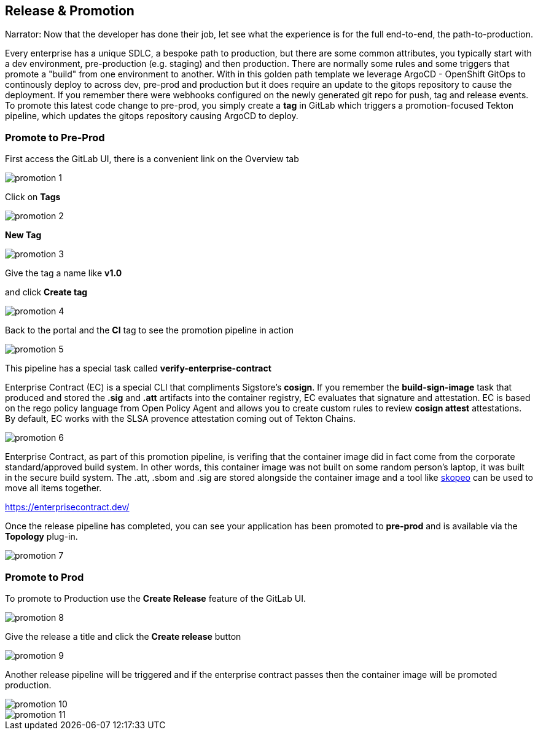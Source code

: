 == Release & Promotion

Narrator: Now that the developer has done their job, let see what the experience is for the full end-to-end, the path-to-production.  

Every enterprise has a unique SDLC, a bespoke path to production, but there are some common attributes, you typically start with a dev environment, pre-production (e.g. staging) and then production.  There are normally some rules and some triggers that promote a "build" from one environment to another.  With in this golden path template we leverage ArgoCD - OpenShift GitOps to continously deploy to across dev, pre-prod and production but it does require an update to the gitops repository to cause the deployment.  If you remember there were webhooks configured on the newly generated git repo for push, tag and release events.  To promote this latest code change to pre-prod, you simply create a *tag* in GitLab which triggers a promotion-focused Tekton pipeline, which updates the gitops repository causing ArgoCD to deploy. 

=== Promote to Pre-Prod

First access the GitLab UI, there is a convenient link on the Overview tab

image::promotion-1.png[]

Click on *Tags*

image::promotion-2.png[]

*New Tag*

image::promotion-3.png[]

Give the tag a name like *v1.0*

and click *Create tag*

image::promotion-4.png[]

Back to the portal and the *CI* tag to see the promotion pipeline in action

image::promotion-5.png[]

This pipeline has a special task called *verify-enterprise-contract*

Enterprise Contract (EC) is a special CLI that compliments Sigstore's *cosign*.  If you remember the *build-sign-image* task that produced and stored the *.sig* and *.att* artifacts into the container registry, EC evaluates that signature and attestation.  EC is based on the rego policy language from Open Policy Agent and allows you to create custom rules to review *cosign attest* attestations.  By default, EC works with the SLSA provence attestation coming out of Tekton Chains. 

image::promotion-6.png[]

Enterprise Contract, as part of this promotion pipeline, is verifing that the container image did in fact come from the corporate standard/approved build system.  In other words, this container image was not built on some random person's laptop, it was built in the secure build system.  The .att, .sbom and .sig are stored alongside the container image and a tool like https://github.com/containers/skopeo[skopeo] can be used to move all items together.

https://enterprisecontract.dev/


Once the release pipeline has completed, you can see your application has been promoted to *pre-prod* and is available via the *Topology* plug-in.

image::promotion-7.png[]

=== Promote to Prod

To promote to Production use the *Create Release* feature of the GitLab UI. 

image::promotion-8.png[]

Give the release a title and click the *Create release* button

image::promotion-9.png[]

Another release pipeline will be triggered and if the enterprise contract passes then the container image will be promoted production.

image::promotion-10.png[]

image::promotion-11.png[]











